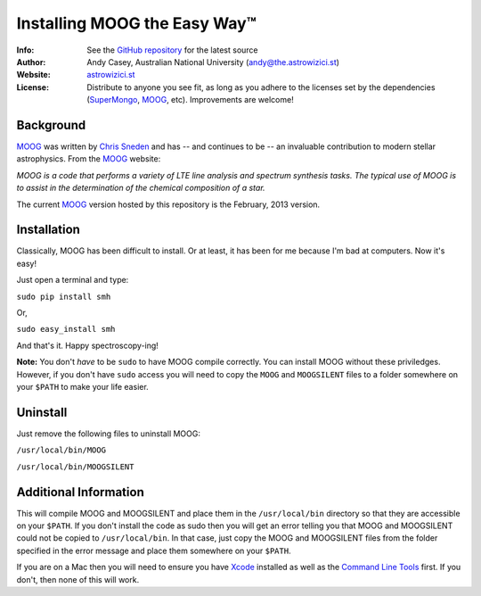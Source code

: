 =======
Installing MOOG the Easy Way™
=======

:Info: See the `GitHub repository <http://www.github.com/andycasey/moog>`_ for the latest source
:Author: Andy Casey, Australian National University (andy@the.astrowizici.st)
:Website: `astrowizici.st <http://astrowizici.st>`_
:License: Distribute to anyone you see fit, as long as you adhere to the licenses set by the dependencies (`SuperMongo <http://www.astro.princeton.edu/~rhl/sm/>`_, `MOOG <http://www.as.utexas.edu/~chris/moog.html>`_, etc). Improvements are welcome!


Background
----------

`MOOG <http://www.as.utexas.edu/~chris/moog.html>`_ was written by `Chris
Sneden <mailto:chris@verdi.as.utexas.edu>`_ and has -- and continues to be
-- an
invaluable contribution to modern stellar astrophysics. From the `MOOG <http://www.as.utexas.edu/~chris/moog.html>`_ website:

*MOOG is a code that performs a variety of LTE line analysis and spectrum
synthesis tasks. The typical use of MOOG is to assist in the determination
of the chemical composition of a star.*

The current `MOOG <http://www.as.utexas.edu/~chris/moog.html>`_ version
hosted by this repository is the February, 2013 version.

Installation
------------

Classically, MOOG has been difficult to install. Or at least, it has been
for me because I'm bad at computers. Now it's easy!

Just open a terminal and type:

``sudo pip install smh``

Or,

``sudo easy_install smh``

And that's it. Happy spectroscopy-ing!

**Note:** You don't `have` to be ``sudo`` to have MOOG compile correctly. You
can install MOOG without these priviledges. However, if you don't have
``sudo`` access you will need to copy the ``MOOG`` and ``MOOGSILENT`` files to
a folder somewhere on your ``$PATH`` to make your life easier.

Uninstall
---------

Just remove the following files to uninstall MOOG:

``/usr/local/bin/MOOG``

``/usr/local/bin/MOOGSILENT``

Additional Information
----------------------

This will compile MOOG and MOOGSILENT and place them in the
``/usr/local/bin`` directory so that they are accessible on your ``$PATH``. If you
don't install the code as sudo then you will get an error telling you that
MOOG and MOOGSILENT could not be copied to ``/usr/local/bin``. In that case,
just copy the MOOG and MOOGSILENT files from the folder specified in the
error message and place them somewhere on your ``$PATH``.

If you are on a Mac then you will need to ensure you have `Xcode
<https://developer.apple.com/xcode/>`_ installed
as well as the `Command Line Tools
<http://stackoverflow.com/a/9329325/424731>`_ first. If you don't, then none of this will
work.
